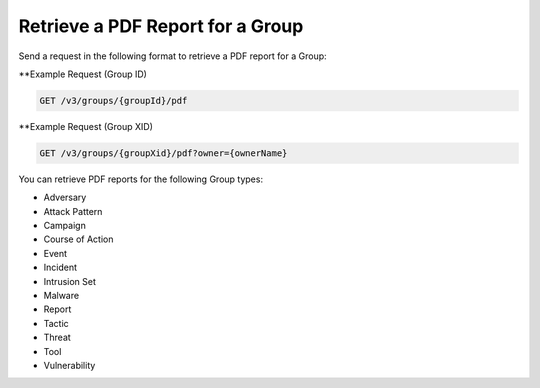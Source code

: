 Retrieve a PDF Report for a Group
---------------------------------

Send a request in the following format to retrieve a PDF report for a Group:

**Example Request (Group ID)

.. code::

    GET /v3/groups/{groupId}/pdf

**Example Request (Group XID)

.. code::

    GET /v3/groups/{groupXid}/pdf?owner={ownerName}

You can retrieve PDF reports for the following Group types:

- Adversary
- Attack Pattern
- Campaign
- Course of Action
- Event
- Incident
- Intrusion Set
- Malware
- Report
- Tactic
- Threat
- Tool
- Vulnerability